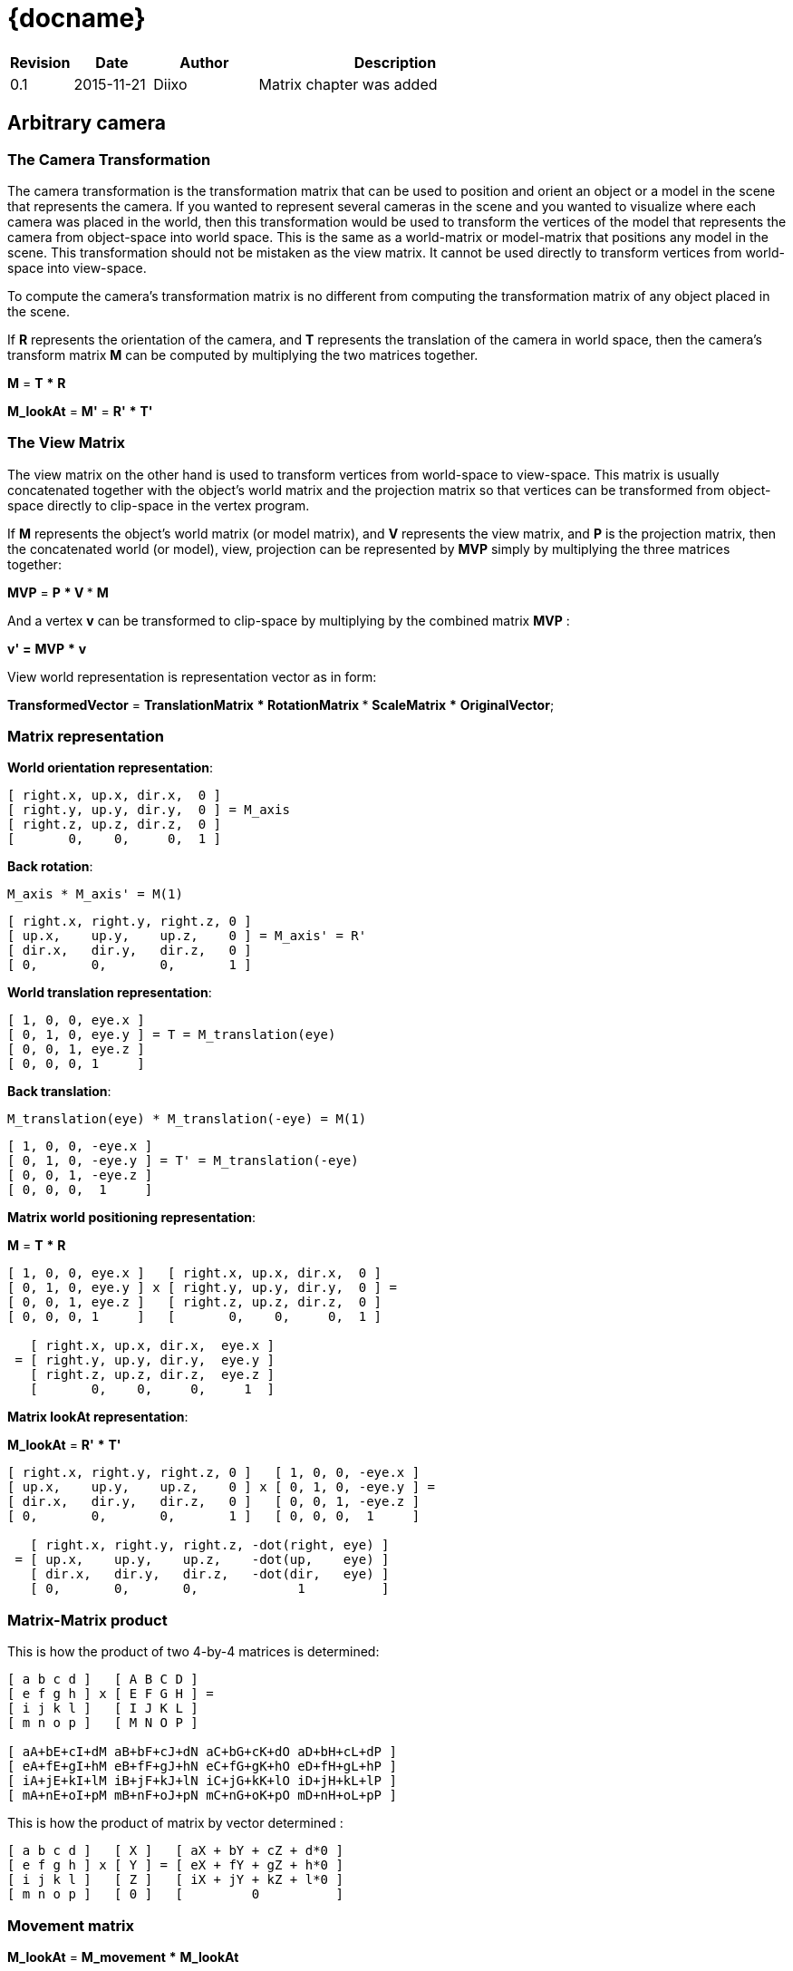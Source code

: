 = {docname}
:autor: Diixo Diixo
:email: diixo.com@gmail.com
:version: 0.1
:date: 2015-11-20
:deliverystate: Draft 
:cpp: {basebackend@docbook:c++:cpp}

[options="header",cols="<12%,^15%,<20%,<53%"]
|====
| Revision | Date       | Author     | Description
| 0.1      | 2015-11-21 | Diixo      | Matrix chapter was added
|====

== Arbitrary camera

=== The Camera Transformation

The camera transformation is the transformation matrix that can be used to position and orient an object or a model in the scene that represents the camera. If you wanted to represent several cameras in the scene and you wanted to visualize where each camera was placed in the world, then this transformation would be used to transform the vertices of the model that represents the camera from object-space into world space. This is the same as a world-matrix or model-matrix that positions any model in the scene. This transformation should not be mistaken as the view matrix.  It cannot be used directly to transform vertices from world-space into view-space.

To compute the camera's transformation matrix is no different from computing the transformation matrix of any object placed in the scene.

If *R* represents the orientation of the camera, and *T* represents the translation of the camera in world space, then the camera's transform matrix *M* can be computed by multiplying the two matrices together.

*M* = *T* *** *R* 

*M_lookAt* = *M'* = *R'* *** *T'* 


=== The View Matrix

The view matrix on the other hand is used to transform vertices from world-space to view-space.  This matrix is usually concatenated together with the object's world matrix and the projection matrix so that vertices can be transformed from object-space directly to clip-space in the vertex program.

If *M* represents the object's world matrix (or model matrix), and *V* represents the view matrix, and *P* is the projection matrix, then the concatenated world (or model), view, projection can be represented by *MVP* simply by multiplying the three matrices together:

*MVP* = *P* *** *V* *** *M*

And a vertex *v* can be transformed to clip-space by multiplying by the combined matrix *MVP* :

*v'* *=* *MVP* *** *v*


View world representation is representation vector as in form:

*TransformedVector* = *TranslationMatrix* *** *RotationMatrix* *** *ScaleMatrix* *** *OriginalVector*;

=== Matrix representation

*World orientation representation*:
----
[ right.x, up.x, dir.x,  0 ]
[ right.y, up.y, dir.y,  0 ] = M_axis
[ right.z, up.z, dir.z,  0 ]
[       0,    0,     0,  1 ]
----

*Back rotation*:
----
M_axis * M_axis' = M(1)
----

----
[ right.x, right.y, right.z, 0 ]    
[ up.x,    up.y,    up.z,    0 ] = M_axis' = R' 
[ dir.x,   dir.y,   dir.z,   0 ]    
[ 0,       0,       0,       1 ] 
----

*World translation representation*:
----
[ 1, 0, 0, eye.x ]   
[ 0, 1, 0, eye.y ] = T = M_translation(eye)
[ 0, 0, 1, eye.z ]  
[ 0, 0, 0, 1     ]  
----

*Back translation*:
----
M_translation(eye) * M_translation(-eye) = M(1)
----

----
[ 1, 0, 0, -eye.x ]   
[ 0, 1, 0, -eye.y ] = T' = M_translation(-eye)
[ 0, 0, 1, -eye.z ]  
[ 0, 0, 0,  1     ]  
----

*Matrix world positioning representation*:

*M* = *T* *** *R*

----
[ 1, 0, 0, eye.x ]   [ right.x, up.x, dir.x,  0 ]   
[ 0, 1, 0, eye.y ] x [ right.y, up.y, dir.y,  0 ] =
[ 0, 0, 1, eye.z ]   [ right.z, up.z, dir.z,  0 ]   
[ 0, 0, 0, 1     ]   [       0,    0,     0,  1 ]   

   [ right.x, up.x, dir.x,  eye.x ]   
 = [ right.y, up.y, dir.y,  eye.y ]
   [ right.z, up.z, dir.z,  eye.z ]
   [       0,    0,     0,     1  ]
----

*Matrix lookAt representation*:

*M_lookAt* = *R'* *** *T'*

----
[ right.x, right.y, right.z, 0 ]   [ 1, 0, 0, -eye.x ]   
[ up.x,    up.y,    up.z,    0 ] x [ 0, 1, 0, -eye.y ] =
[ dir.x,   dir.y,   dir.z,   0 ]   [ 0, 0, 1, -eye.z ]  
[ 0,       0,       0,       1 ]   [ 0, 0, 0,  1     ]  

   [ right.x, right.y, right.z, -dot(right, eye) ]
 = [ up.x,    up.y,    up.z,    -dot(up,    eye) ]
   [ dir.x,   dir.y,   dir.z,   -dot(dir,   eye) ]
   [ 0,       0,       0,             1          ]
----


=== Matrix-Matrix product

This is how the product of two 4-by-4 matrices is determined:
----
[ a b c d ]   [ A B C D ] 
[ e f g h ] x [ E F G H ] = 
[ i j k l ]   [ I J K L ] 
[ m n o p ]   [ M N O P ] 

[ aA+bE+cI+dM aB+bF+cJ+dN aC+bG+cK+dO aD+bH+cL+dP ] 
[ eA+fE+gI+hM eB+fF+gJ+hN eC+fG+gK+hO eD+fH+gL+hP ] 
[ iA+jE+kI+lM iB+jF+kJ+lN iC+jG+kK+lO iD+jH+kL+lP ] 
[ mA+nE+oI+pM mB+nF+oJ+pN mC+nG+oK+pO mD+nH+oL+pP ] 
----

This is how the product of matrix by vector determined :
----
[ a b c d ]   [ X ]   [ aX + bY + cZ + d*0 ] 
[ e f g h ] x [ Y ] = [ eX + fY + gZ + h*0 ] 
[ i j k l ]   [ Z ]   [ iX + jY + kZ + l*0 ]
[ m n o p ]   [ 0 ]   [         0          ]
----

=== Movement matrix

*M_lookAt* = *M_movement* *** *M_lookAt*

Where M_movement is a translation matrix of movement-vector (movement_x, movement_y, movement_z).
Follow this, we can determine lookAt-matrix like composition with movement:
----
[ 1, 0, 0, movement_x ]   [ right.x, right.y, right.z, -dot(right, eye) ] 
[ 0, 1, 0, movement_y ] * [ up.x,    up.y,    up.z,    -dot(up,    eye) ] =
[ 0, 0, 1, movement_z ]   [ dir.x,   dir.y,   dir.z,   -dot(dir,   eye) ]
[ 0, 0, 0, 1          ]   [ 0,       0,       0,             1          ]

  [ right.x, right.y, right.z, -dot(right, eye) + movement_x ] 
= [ up.x,    up.y,    up.z,    -dot(up,    eye) + movement_y ]
  [ dir.x,   dir.y,   dir.z,   -dot(dir,   eye) + movement_z ]
  [ 0,       0,       0,                     1               ]
----
Each component of vector is movement of separate direction:

* *movement_x* is movement '"left-right"' in camera-space

* *movement_y* is movement '"up-down"' in camera-space

* *movement_z* is movement '"forward-backward"' in camera-space



== LeftHand view 


Transformation vector to Camera view:

V' = Mmv * V = Mrot_back * (Mpos_back * V) = (Mrot_back * Mpos_back) * V

Mmv = (Mrot_back * Mpos_back)

*1)* Transformation  to camera position:

----
 [1 0 0 -Pos.x]
 [0 1 0 -Pos.y] = Mpos_back
 [0 0 1 -Pos.z]
 [0 0 0  1    ]
----

*2)* Transformation to back rotation
Get the basis Matrix frame(Mf):

----
 [vRight.x vUp.x vDir.x 0]
 [vRight.y vUp.y vDir.y 0] = Mf;
 [vRight.z vUp.z vDir.z 0]
 [  0       0      0    1]
----

Get the Matrix of Z-invertion(Mz) for LeftHand coordinate system:

----
 [1 0  0 0]
 [0 1  0 0] = Mz;
 [0 0 -1 0]
 [0 0  0 1]
----

Calculate Matrix frame of Z-invertion(Mf_z):
Mf_z = Mf * Mz;

----
 [vRight.x vUp.x -vDir.x 0]
 [vRight.y vUp.y -vDir.y 0] = Mf_z;
 [vRight.z vUp.z -vDir.z 0]
 [  0       0       0    1]
----

Mf_zback * Mf_z = Midentity

cos(90) = dot(vRight, vUp) = dot(vRight, vDir) = dot(vDir, vUp) = 0
 
----
[ vRight.x  vRight.y  vRight.z 0] [vRight.x vUp.x -vDir.x 0] 
[ vUp.x     vUp.y     vUp.z    0]*[vRight.y vUp.y -vDir.y 0]=
[-vDir.x   -vDir.y   -vDir.z   0] [vRight.z vUp.z -vDir.z 0] 
[ 0         0         0        1] [0        0      0      1] 

  [ dot(vRight, vRight)  dot(vRight, vUp)  dot(vRight, vDir)  0 ]  [1 0 0 0]
= [ dot(vUp,    vRight)  dot(vUp,    vUp)  dot(vUp,    vDir)  0 ] =[0 1 0 0] 
  [ dot(-vDir,  vRight)  dot(-vDir,  vUp)  dot(-vDir, -vDir)  0 ]  [0 0 1 0]
  [ 0                    0                 0                  1 ]  [0 0 0 1]
----

*3)* Final lookAt matrix is: (Mrot_back * Mpos_back) = Mf_zback * Mpos_back:

----
           [ vRight.x vRight.y  vRight.z 0] [1 0 0 -Pos.x]
M_lookAt = [ vUp.x    vUp.y     vUp.z    0]*[0 1 0 -Pos.y] =
           [-vDir.x  -vDir.y   -vDir.z   0] [0 0 1 -Pos.z]
           [ 0        0         0        1] [0 0 0  1    ]
 
  [ vRight.x  vRight.y  vRight.z  -Dot(vRight,Pos) ]
= [ vUp.x     vUp.y     vUp.z     -Dot(vUp,   Pos) ]
  [-vDir.x   -vDir.y   -vDir.z     Dot(vDir,  Pos) ]
  [ 0         0         0          1               ]
----
